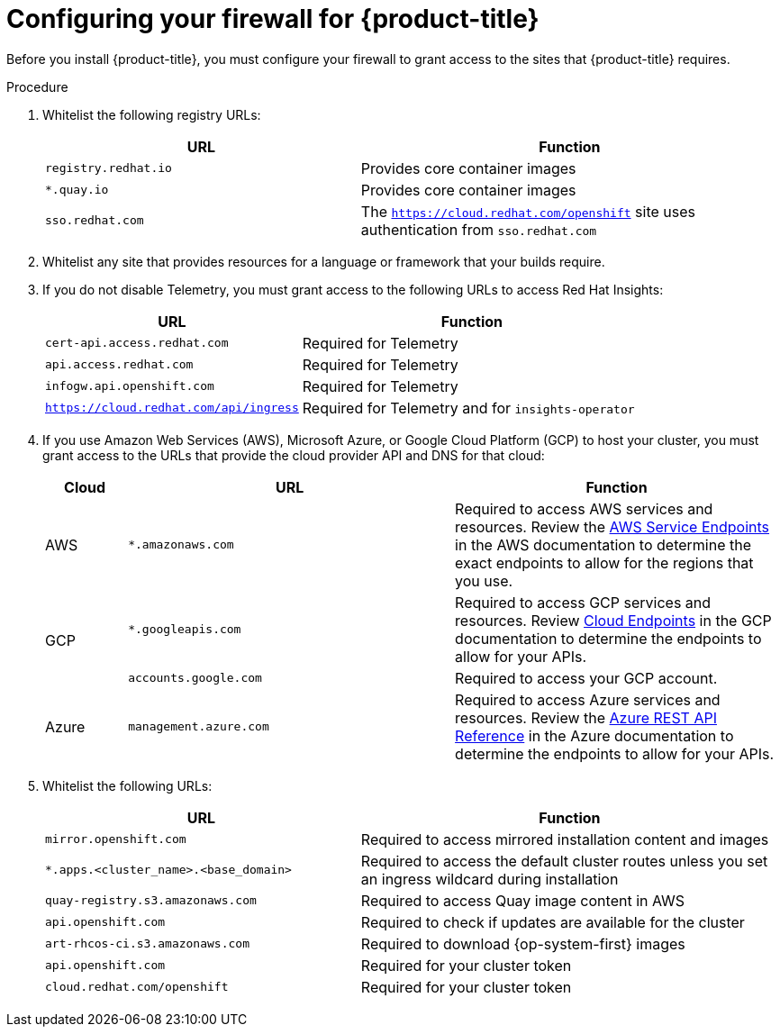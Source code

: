 // Module included in the following assemblies:
//
// * installing/install_config/configuring-firewall.adoc

[id="configuring-firewall_{context}"]
= Configuring your firewall for {product-title}

Before you install {product-title}, you must configure your firewall to grant access to the sites that {product-title} requires.

.Procedure

. Whitelist the following registry URLs:
+
[cols="3,4",options="header"]
|===
|URL | Function
|`registry.redhat.io`
|Provides core container images

|`*.quay.io`
|Provides core container images

|`sso.redhat.com`
|The `https://cloud.redhat.com/openshift` site uses authentication from `sso.redhat.com`
|===

. Whitelist any site that provides resources for a language or framework that your builds require.

. If you do not disable Telemetry, you must grant access to the following URLs to access Red Hat Insights:
+
[cols="3,4",options="header"]
|===
|URL | Function

|`cert-api.access.redhat.com`
|Required for Telemetry

|`api.access.redhat.com`
|Required for Telemetry

|`infogw.api.openshift.com`
|Required for Telemetry

|`https://cloud.redhat.com/api/ingress`
|Required for Telemetry and for `insights-operator`
|===

. If you use Amazon Web Services (AWS), Microsoft Azure, or Google Cloud Platform (GCP) to host your cluster, you must grant access to the URLs that provide the cloud provider API and DNS for that cloud:
+
[cols="2a,8a,8a",options="header"]
|===
|Cloud |URL |Function

|AWS
|`*.amazonaws.com`
|Required to access AWS services and resources. Review the link:https://docs.aws.amazon.com/general/latest/gr/rande.html[AWS Service Endpoints] in the AWS documentation to determine the exact endpoints to allow for the regions that you use.

.2+|GCP
|`*.googleapis.com`
|Required to access GCP services and resources. Review link:https://cloud.google.com/endpoints/[Cloud Endpoints] in the GCP documentation to determine the endpoints to allow for your APIs.

|`accounts.google.com`
| Required to access your GCP account.

|Azure
|`management.azure.com`
|Required to access Azure services and resources. Review the link:https://docs.microsoft.com/en-us/rest/api/azure/[Azure REST API Reference] in the Azure documentation to determine the endpoints to allow for your APIs.

|===

. Whitelist the following URLs:
+
[cols="3,4",options="header"]
|===
|URL | Function

|`mirror.openshift.com`
|Required to access mirrored installation content and images

|`*.apps.<cluster_name>.<base_domain>`
|Required to access the default cluster routes unless you set an ingress wildcard during installation

|`quay-registry.s3.amazonaws.com`
|Required to access Quay image content in AWS

|`api.openshift.com`
|Required to check if updates are available for the cluster

|`art-rhcos-ci.s3.amazonaws.com`
|Required to download {op-system-first} images

|`api.openshift.com`
|Required for your cluster token

|`cloud.redhat.com/openshift`
|Required for your cluster token
|===
